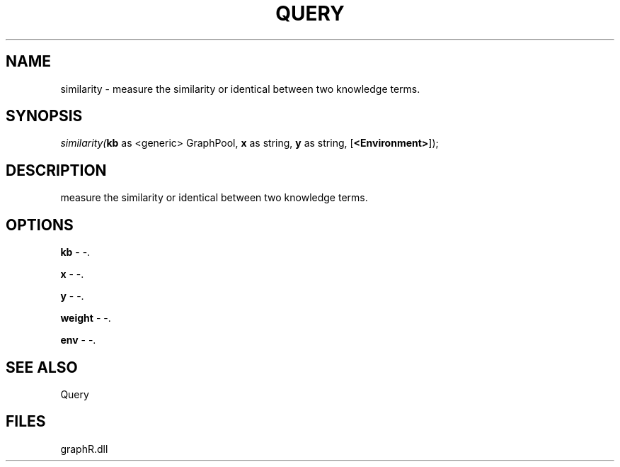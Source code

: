 .\" man page create by R# package system.
.TH QUERY 1 2000-01-01 "similarity" "similarity"
.SH NAME
similarity \- measure the similarity or identical between two knowledge terms.
.SH SYNOPSIS
\fIsimilarity(\fBkb\fR as <generic> GraphPool, 
\fBx\fR as string, 
\fBy\fR as string, 
..., 
[\fB<Environment>\fR]);\fR
.SH DESCRIPTION
.PP
measure the similarity or identical between two knowledge terms.
.PP
.SH OPTIONS
.PP
\fBkb\fB \fR\- -. 
.PP
.PP
\fBx\fB \fR\- -. 
.PP
.PP
\fBy\fB \fR\- -. 
.PP
.PP
\fBweight\fB \fR\- -. 
.PP
.PP
\fBenv\fB \fR\- -. 
.PP
.SH SEE ALSO
Query
.SH FILES
.PP
graphR.dll
.PP
